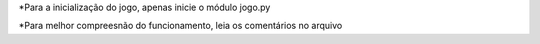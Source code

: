 *Para a inicialização do jogo, apenas inicie o módulo jogo.py

*Para melhor compreesnão do funcionamento, leia os comentários no arquivo